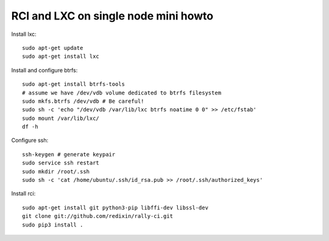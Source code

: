 RCI and LXC on single node mini howto
=====================================

Install lxc::

    sudo apt-get update
    sudo apt-get install lxc

Install and configure btrfs::

    sudo apt-get install btrfs-tools
    # assume we have /dev/vdb volume dedicated to btrfs filesystem
    sudo mkfs.btrfs /dev/vdb # Be careful!
    sudo sh -c 'echo "/dev/vdb /var/lib/lxc btrfs noatime 0 0" >> /etc/fstab'
    sudo mount /var/lib/lxc/
    df -h

Configure ssh::

    ssh-keygen # generate keypair
    sudo service ssh restart
    sudo mkdir /root/.ssh
    sudo sh -c 'cat /home/ubuntu/.ssh/id_rsa.pub >> /root/.ssh/authorized_keys'

Install rci::

    sudo apt-get install git python3-pip libffi-dev libssl-dev
    git clone git://github.com/redixin/rally-ci.git
    sudo pip3 install .
